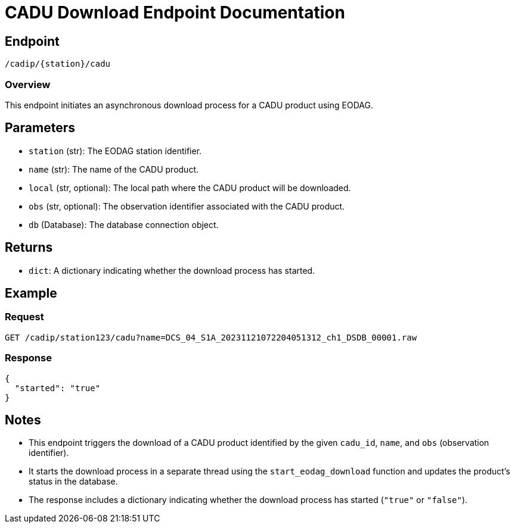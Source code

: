 = CADU Download Endpoint Documentation

== Endpoint
`/cadip/{station}/cadu`

=== Overview
This endpoint initiates an asynchronous download process for a CADU product using EODAG.

== Parameters
* `station` (str): The EODAG station identifier.
* `name` (str): The name of the CADU product.
* `local` (str, optional): The local path where the CADU product will be downloaded.
* `obs` (str, optional): The observation identifier associated with the CADU product.
* `db` (Database): The database connection object.

== Returns
* `dict`: A dictionary indicating whether the download process has started.

== Example

=== Request
[source,http]
----
GET /cadip/station123/cadu?name=DCS_04_S1A_20231121072204051312_ch1_DSDB_00001.raw
----

=== Response
[source,http]
----
{
  "started": "true"
}
----

== Notes
* This endpoint triggers the download of a CADU product identified by the given `cadu_id`, `name`, and `obs` (observation identifier).
* It starts the download process in a separate thread using the `start_eodag_download` function and updates the product's status in the database.
* The response includes a dictionary indicating whether the download process has started (`"true"` or `"false"`).
